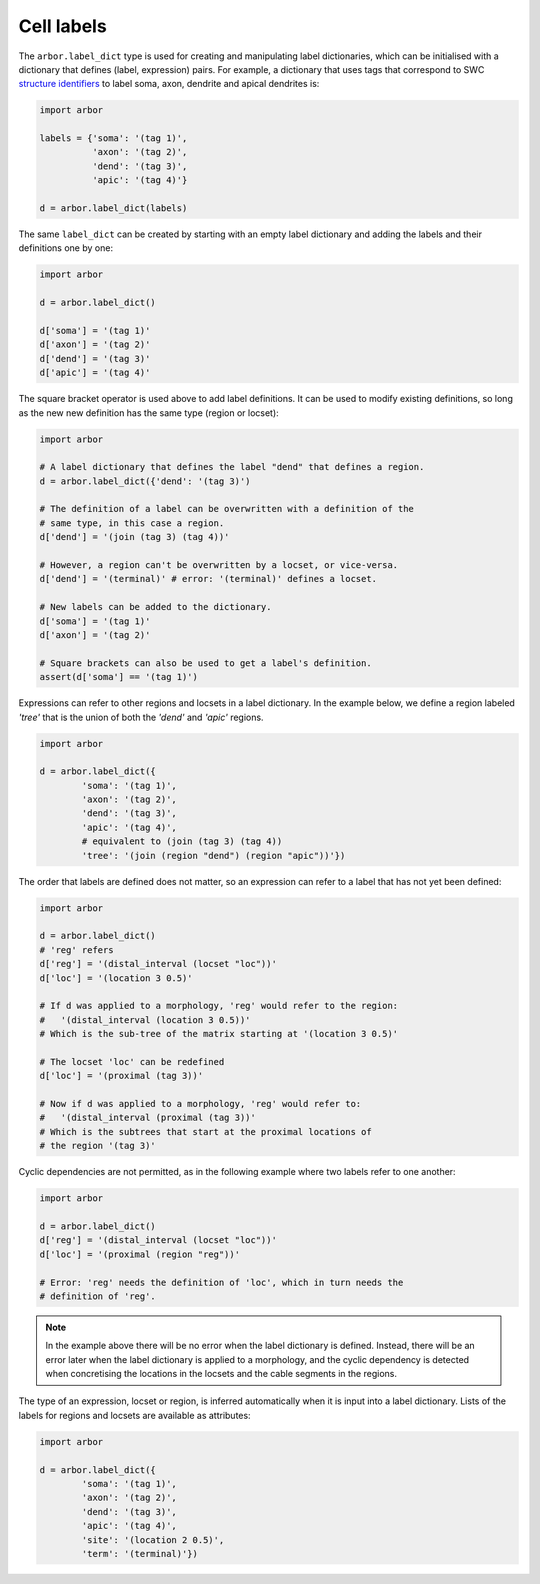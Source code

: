 .. _py_labels:

Cell labels
===========

The ``arbor.label_dict`` type is used for creating and manipulating label dictionaries,
which can be initialised with a dictionary that defines (label, expression)
pairs. For example, a dictionary that uses tags that correspond to SWC
`structure identifiers <http://www.neuronland.org/NLMorphologyConverter/MorphologyFormats/SWC/Spec.html>`_
to label soma, axon, dendrite and apical dendrites is:

.. code-block:: python

    import arbor

    labels = {'soma': '(tag 1)',
              'axon': '(tag 2)',
              'dend': '(tag 3)',
              'apic': '(tag 4)'}

    d = arbor.label_dict(labels)

The same ``label_dict`` can be created by starting with an empty label dictionary and adding the labels and their definitions one by one:

.. code-block:: python

    import arbor

    d = arbor.label_dict()

    d['soma'] = '(tag 1)'
    d['axon'] = '(tag 2)'
    d['dend'] = '(tag 3)'
    d['apic'] = '(tag 4)'

The square bracket operator is used above to add label definitions. It can
be used to modify existing definitions, so long as the new new definition has the
same type (region or locset):

.. code-block:: python

    import arbor

    # A label dictionary that defines the label "dend" that defines a region.
    d = arbor.label_dict({'dend': '(tag 3)')

    # The definition of a label can be overwritten with a definition of the
    # same type, in this case a region.
    d['dend'] = '(join (tag 3) (tag 4))'

    # However, a region can't be overwritten by a locset, or vice-versa.
    d['dend'] = '(terminal)' # error: '(terminal)' defines a locset.

    # New labels can be added to the dictionary.
    d['soma'] = '(tag 1)'
    d['axon'] = '(tag 2)'

    # Square brackets can also be used to get a label's definition.
    assert(d['soma'] == '(tag 1)')

Expressions can refer to other regions and locsets in a label dictionary.
In the example below, we define a region labeled *'tree'* that is the union
of both the *'dend'* and *'apic'* regions.

.. code-block:: python

    import arbor

    d = arbor.label_dict({
            'soma': '(tag 1)',
            'axon': '(tag 2)',
            'dend': '(tag 3)',
            'apic': '(tag 4)',
            # equivalent to (join (tag 3) (tag 4))
            'tree': '(join (region "dend") (region "apic"))'})

The order that labels are defined does not matter, so an expression can refer to a
label that has not yet been defined:

.. code-block:: python

    import arbor

    d = arbor.label_dict()
    # 'reg' refers
    d['reg'] = '(distal_interval (locset "loc"))'
    d['loc'] = '(location 3 0.5)'

    # If d was applied to a morphology, 'reg' would refer to the region:
    #   '(distal_interval (location 3 0.5))'
    # Which is the sub-tree of the matrix starting at '(location 3 0.5)'

    # The locset 'loc' can be redefined
    d['loc'] = '(proximal (tag 3))'

    # Now if d was applied to a morphology, 'reg' would refer to:
    #   '(distal_interval (proximal (tag 3))'
    # Which is the subtrees that start at the proximal locations of
    # the region '(tag 3)'

Cyclic dependencies are not permitted, as in the following example where
two labels refer to one another:

.. code-block:: python

    import arbor

    d = arbor.label_dict()
    d['reg'] = '(distal_interval (locset "loc"))'
    d['loc'] = '(proximal (region "reg"))'

    # Error: 'reg' needs the definition of 'loc', which in turn needs the
    # definition of 'reg'.

.. note::
    In the example above there will be no error when the label dictionary is defined.
    Instead, there will be an error later when the label dictionary is applied to
    a morphology, and the cyclic dependency is detected when concretising the locations
    in the locsets and the cable segments in the regions.


The type of an expression, locset or region, is inferred automatically when it is
input into a label dictionary.
Lists of the labels for regions and locsets are available as attributes:

.. code-block:: python

    import arbor

    d = arbor.label_dict({
            'soma': '(tag 1)',
            'axon': '(tag 2)',
            'dend': '(tag 3)',
            'apic': '(tag 4)',
            'site': '(location 2 0.5)',
            'term': '(terminal)'})
